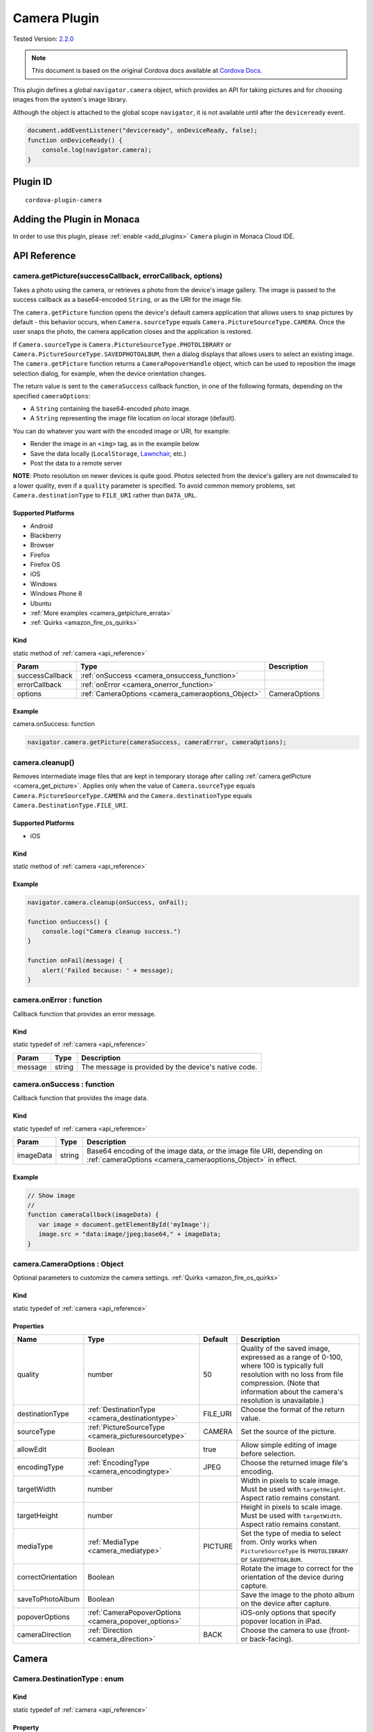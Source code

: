 .. raw:: html

   <!---
       Licensed to the Apache Software Foundation (ASF) under one
       or more contributor license agreements.  See the NOTICE file
       distributed with this work for additional information
       regarding copyright ownership.  The ASF licenses this file
       to you under the Apache License, Version 2.0 (the
       "License"); you may not use this file except in compliance
       with the License.  You may obtain a copy of the License at

         http://www.apache.org/licenses/LICENSE-2.0

       Unless required by applicable law or agreed to in writing,
       software distributed under the License is distributed on an
       "AS IS" BASIS, WITHOUT WARRANTIES OR CONDITIONS OF ANY
       KIND, either express or implied.  See the License for the
       specific language governing permissions and limitations
       under the License.
   -->

=======================================
Camera Plugin
=======================================

.. rst-class:: right-menu

Tested Version: `2.2.0 <https://github.com/apache/cordova-plugin-camera/releases/tag/2.2.0>`_


.. note:: 
    
    This document is based on the original Cordova docs available at `Cordova Docs <https://github.com/apache/cordova-plugin-camera>`_.

This plugin defines a global ``navigator.camera`` object, which provides an API for taking pictures and for choosing images from the system's image library.

Although the object is attached to the global scope ``navigator``, it is not available until after the ``deviceready`` event.

.. code-block:: javascript

    document.addEventListener("deviceready", onDeviceReady, false);
    function onDeviceReady() {
        console.log(navigator.camera);
    }


Plugin ID
=======================================

::
  
  cordova-plugin-camera


Adding the Plugin in Monaca
=======================================================

In order to use this plugin, please :ref:`enable <add_plugins>` ``Camera`` plugin in Monaca Cloud IDE.

.. _api_reference:

API Reference
=======================================================


.. _camera_get_picture:

camera.getPicture(successCallback, errorCallback, options)
----------------------------------------------------------

Takes a photo using the camera, or retrieves a photo from the device's image gallery. The image is passed to the success callback as a base64-encoded ``String``, or as the URI for the image file.

The ``camera.getPicture`` function opens the device's default camera application that allows users to snap pictures by default - this behavior occurs, when ``Camera.sourceType`` equals ``Camera.PictureSourceType.CAMERA``. Once the user snaps the photo, the camera application closes and the application is restored.

If ``Camera.sourceType`` is ``Camera.PictureSourceType.PHOTOLIBRARY`` or ``Camera.PictureSourceType.SAVEDPHOTOALBUM``, then a dialog displays that allows users to select an existing image. The ``camera.getPicture`` function returns a ``CameraPopoverHandle`` object, which can be used to reposition the image selection dialog, for example, when the device orientation changes.

The return value is sent to the ``cameraSuccess`` callback function, in one of the following formats, depending on the specified ``cameraOptions``:

-  A ``String`` containing the base64-encoded photo image.

-  A ``String`` representing the image file location on local storage (default).

You can do whatever you want with the encoded image or URI, for example:

-  Render the image in an ``<img>`` tag, as in the example below

-  Save the data locally (``LocalStorage``, `Lawnchair <http://brianleroux.github.com/lawnchair/>`__, etc.)

-  Post the data to a remote server

**NOTE**: Photo resolution on newer devices is quite good. Photos selected from the device's gallery are not downscaled to a lower quality, even if a ``quality`` parameter is specified. To avoid common memory problems, set ``Camera.destinationType`` to ``FILE_URI`` rather than ``DATA_URL``.

Supported Platforms
~~~~~~~~~~~~~~~~~~~

- Android
- Blackberry
- Browser
- Firefox
- Firefox OS
- iOS
- Windows
- Windows Phone 8
- Ubuntu

-  :ref:`More examples <camera_getpicture_errata>`

-  :ref:`Quirks <amazon_fire_os_quirks>`

Kind
~~~~

static method of :ref:`camera <api_reference>`

+-------------------+--------------------------------------------------------+-----------------+
| Param             | Type                                                   | Description     |
+===================+========================================================+=================+
| successCallback   | :ref:`onSuccess <camera_onsuccess_function>`           |                 |
+-------------------+--------------------------------------------------------+-----------------+
| errorCallback     | :ref:`onError <camera_onerror_function>`               |                 |
+-------------------+--------------------------------------------------------+-----------------+
| options           | :ref:`CameraOptions <camera_cameraoptions_Object>`     | CameraOptions   |
+-------------------+--------------------------------------------------------+-----------------+

Example
~~~~~~~

camera.onSuccess: function

.. code:: js

    navigator.camera.getPicture(cameraSuccess, cameraError, cameraOptions);


camera.cleanup()
----------------

Removes intermediate image files that are kept in temporary storage after calling :ref:`camera.getPicture <camera_get_picture>`. Applies only when the value of ``Camera.sourceType`` equals ``Camera.PictureSourceType.CAMERA`` and the ``Camera.destinationType`` equals ``Camera.DestinationType.FILE_URI``.

Supported Platforms
~~~~~~~~~~~~~~~~~~~

- iOS

Kind
~~~~

static method of :ref:`camera <api_reference>`

Example
~~~~~~~

.. code:: js

    navigator.camera.cleanup(onSuccess, onFail);

    function onSuccess() {
        console.log("Camera cleanup success.")
    }

    function onFail(message) {
        alert('Failed because: ' + message);
    }

.. _camera_onerror_function:

camera.onError : function
---------------------------

Callback function that provides an error message.

Kind
~~~~~~~

static typedef of :ref:`camera <api_reference>`

+-----------+----------+--------------------------------------------------------+
| Param     | Type     | Description                                            |
+===========+==========+========================================================+
| message   | string   | The message is provided by the device's native code.   |
+-----------+----------+--------------------------------------------------------+


.. _camera_onsuccess_function:

camera.onSuccess : function 
---------------------------------------------------------------------------------

Callback function that provides the image data.

Kind
~~~~~~~~~~~~~~~~~~~

static typedef of :ref:`camera <api_reference>`

+-------------+----------+--------------------------------------------------------------------------------------------------------------------------------------------+
| Param       | Type     | Description                                                                                                                                |
+=============+==========+============================================================================================================================================+
| imageData   | string   | Base64 encoding of the image data, *or* the image file URI, depending on :ref:`cameraOptions <camera_cameraoptions_Object>`  in effect.    |
+-------------+----------+--------------------------------------------------------------------------------------------------------------------------------------------+

Example
~~~~~~~~~~~~~~~~~~~

.. code:: js

    // Show image
    //
    function cameraCallback(imageData) {
       var image = document.getElementById('myImage');
       image.src = "data:image/jpeg;base64," + imageData;
    }


.. _camera_cameraoptions_Object:

camera.CameraOptions : Object 
-------------------------------------

Optional parameters to customize the camera settings. :ref:`Quirks <amazon_fire_os_quirks>`

Kind
~~~~~~~~~~~~~~~~~~~

static typedef of :ref:`camera <api_reference>`

Properties
~~~~~~~~~~~~~~~~~~~

+----------------------+----------------------------------------------------------------+-------------+---------------------------------------------------------------------------------------------------------------------------------------------------------------------------------------------------------------+
| Name                 | Type                                                           | Default     | Description                                                                                                                                                                                                   |
+======================+================================================================+=============+===============================================================================================================================================================================================================+
| quality              | number                                                         | 50          | Quality of the saved image, expressed as a range of 0-100, where 100 is typically full resolution with no loss from file compression. (Note that information about the camera's resolution is unavailable.)   |
+----------------------+----------------------------------------------------------------+-------------+---------------------------------------------------------------------------------------------------------------------------------------------------------------------------------------------------------------+
| destinationType      | :ref:`DestinationType <camera_destinationtype>`                | FILE\_URI   | Choose the format of the return value.                                                                                                                                                                        |
+----------------------+----------------------------------------------------------------+-------------+---------------------------------------------------------------------------------------------------------------------------------------------------------------------------------------------------------------+
| sourceType           | :ref:`PictureSourceType <camera_picturesourcetype>`            | CAMERA      | Set the source of the picture.                                                                                                                                                                                |
+----------------------+----------------------------------------------------------------+-------------+---------------------------------------------------------------------------------------------------------------------------------------------------------------------------------------------------------------+
| allowEdit            | Boolean                                                        | true        | Allow simple editing of image before selection.                                                                                                                                                               |
+----------------------+----------------------------------------------------------------+-------------+---------------------------------------------------------------------------------------------------------------------------------------------------------------------------------------------------------------+
| encodingType         | :ref:`EncodingType <camera_encodingtype>`                      | JPEG        | Choose the returned image file's encoding.                                                                                                                                                                    |
+----------------------+----------------------------------------------------------------+-------------+---------------------------------------------------------------------------------------------------------------------------------------------------------------------------------------------------------------+
| targetWidth          | number                                                         |             | Width in pixels to scale image. Must be used with ``targetHeight``. Aspect ratio remains constant.                                                                                                            |
+----------------------+----------------------------------------------------------------+-------------+---------------------------------------------------------------------------------------------------------------------------------------------------------------------------------------------------------------+
| targetHeight         | number                                                         |             | Height in pixels to scale image. Must be used with ``targetWidth``. Aspect ratio remains constant.                                                                                                            |
+----------------------+----------------------------------------------------------------+-------------+---------------------------------------------------------------------------------------------------------------------------------------------------------------------------------------------------------------+
| mediaType            | :ref:`MediaType <camera_mediatype>`                            | PICTURE     | Set the type of media to select from. Only works when ``PictureSourceType`` is ``PHOTOLIBRARY`` or ``SAVEDPHOTOALBUM``.                                                                                       |
+----------------------+----------------------------------------------------------------+-------------+---------------------------------------------------------------------------------------------------------------------------------------------------------------------------------------------------------------+
| correctOrientation   | Boolean                                                        |             | Rotate the image to correct for the orientation of the device during capture.                                                                                                                                 |
+----------------------+----------------------------------------------------------------+-------------+---------------------------------------------------------------------------------------------------------------------------------------------------------------------------------------------------------------+
| saveToPhotoAlbum     | Boolean                                                        |             | Save the image to the photo album on the device after capture.                                                                                                                                                |
+----------------------+----------------------------------------------------------------+-------------+---------------------------------------------------------------------------------------------------------------------------------------------------------------------------------------------------------------+
| popoverOptions       | :ref:`CameraPopoverOptions <camera_popover_options>`           |             | iOS-only options that specify popover location in iPad.                                                                                                                                                       |
+----------------------+----------------------------------------------------------------+-------------+---------------------------------------------------------------------------------------------------------------------------------------------------------------------------------------------------------------+
| cameraDirection      | :ref:`Direction <camera_direction>`                            | BACK        | Choose the camera to use (front- or back-facing).                                                                                                                                                             |
+----------------------+----------------------------------------------------------------+-------------+---------------------------------------------------------------------------------------------------------------------------------------------------------------------------------------------------------------+


Camera
=========================================

.. _camera_destinationtype:

Camera.DestinationType : enum
---------------------------------------------------------------------------------

Kind
~~~~~~~~~~~~~~~~~~~

static typedef of :ref:`camera <api_reference>`

Property
~~~~~~~~~~~~~~~~~~~

+-----------+----------+--------+--------------------------------------------------------------------------+
| Name      | Type     | Default| Description                                                              |
+===========+==========+========+==========================================================================+
| DATA_URL  | number   | 0      | Return base64 encoded string                                             |
+-----------+----------+--------+--------------------------------------------------------------------------+
| FILE_URI  | number   | 1      | Return file uri (content://media/external/images/media/2 for Android)    |
+-----------+----------+--------+--------------------------------------------------------------------------+
| NATIVE_URI| number   | 2      | Return native uri (eg. asset-library://... for iOS)                      |
+-----------+----------+--------+--------------------------------------------------------------------------+

.. _camera_encodingtype:

Camera.EncodingType : enum
---------------------------------------------------------------------------------

Kind
~~~~~~~~~~~~~~~~~~~

static typedef of :ref:`camera <api_reference>`

Property
~~~~~~~~~~~~~~~~~~~

+-----------+----------+--------+-----------------------------+
| Name      | Type     | Default| Description                 |
+===========+==========+========+=============================+
| JPEG      | number   | 0      | Return JPEG encoded image   |
+-----------+----------+--------+-----------------------------+
| PNG       | number   | 1      | Return PNG encoded image    |
+-----------+----------+--------+-----------------------------+


.. _camera_mediatype:

Camera.MediaType : enum
---------------------------------------------------------------------------------

Kind
~~~~~~~~~~~~~~~~~~~

static typedef of :ref:`camera <api_reference>`

Property
~~~~~~~~~~~~~~~~~~~

+-----------+----------+--------+---------------------------------------------------------------------------------------------------+
| Name      | Type     | Default| Description                                                                                       |
+===========+==========+========+===================================================================================================+
| PICTURE   | number   | 0      | Allow selection of still pictures only. DEFAULT. Will return format specified via DestinationType |
+-----------+----------+--------+---------------------------------------------------------------------------------------------------+
| VIDEO     | number   | 1      | Allow selection of video only, ONLY RETURNS URL                                                   |
+-----------+----------+--------+---------------------------------------------------------------------------------------------------+
| ALLMEDIA  | number   | 2      | Allow selection from all media types                                                              |
+-----------+----------+--------+---------------------------------------------------------------------------------------------------+

.. _camera_picturesourcetype:

Camera.PictureSourceType : enum
---------------------------------------------------------------------------------

Kind
~~~~~~~~~~~~~~~~~~~

static typedef of :ref:`camera <api_reference>`

Property
~~~~~~~~~~~~~~~~~~~

+----------------+----------+-------------+-------------------------------------------------------------------------+
| Name           | Type     | Default     | Description                                                             |
+================+==========+=============+=========================================================================+
| PHOTOLIBRARY   | number   | 0           | Choose image from picture library (same as SAVEDPHOTOALBUM for Android) |
+----------------+----------+-------------+-------------------------------------------------------------------------+
| CAMERA         | number   | 1           | Take picture from camera                                                |
+----------------+----------+-------------+-------------------------------------------------------------------------+
| SAVEDPHOTOALBUM| number   | 2           | Choose image from picture library (same as PHOTOLIBRARY for Android)    |
+----------------+----------+-------------+-------------------------------------------------------------------------+

.. _camera_popover_arrow_direction:

Camera.PopoverArrowDirection : enum
---------------------------------------------------------------------------------

Matches iOS UIPopoverArrowDirection constants to specify arrow location on popover.

Kind
~~~~~~~~~~~~~~~~~~~

static typedef of :ref:`camera <api_reference>`

Property
~~~~~~~~~~~~~~~~~~~

+-------------+----------+----------+
| Name        | Type     | Default  |
+=============+==========+==========+
| ARROW_UP    | number   | 0        |
+-------------+----------+----------+
| ARROW_DOWN  | number   | 2        |
+-------------+----------+----------+
| ARROW_LEFT  | number   | 4        |
+-------------+----------+----------+
| ARROW_RIGHT | number   | 8        |
+-------------+----------+----------+
| ARROW_ANY   | number   | 15       |
+-------------+----------+----------+

.. _camera_direction:

Camera.Direction : enum
---------------------------------------------------------------------------------

Kind
~~~~~~~~~~~~~~~~~~~

static typedef of :ref:`camera <api_reference>`

Property
~~~~~~~~~~~~~~~~~~~

+-----------+----------+-----------+-----------------------------+
| Name      | Type     |   Default | Description                 |
+===========+==========+===========+=============================+
| BACK      | number   |   0       | Use the back-facing camera  |
+-----------+----------+-----------+-----------------------------+
| FRONT     | number   |   1       | Use the front-facing camera |
+-----------+----------+-----------+-----------------------------+

.. _camera_popover_options:

CameraPopoverOptions 
-----------------------------

iOS-only parameters that specify the anchor element location and arrow direction of the popover when selecting images from an iPad's library or album. Note that the size of the popover may change to adjust to the direction of the arrow and orientation of the screen. Make sure to account for orientation changes when specifying the anchor element location.

+--------------+------------------------------------------------------------------------+--------------+------------------------------------------------------------------------------+
| Param        | Type                                                                   | Default      | Description                                                                  |
+==============+========================================================================+==============+==============================================================================+
| [x]          | Number                                                                 | 0            | x pixel coordinate of screen element onto which to anchor the popover.       |
+--------------+------------------------------------------------------------------------+--------------+------------------------------------------------------------------------------+
| [y]          | Number                                                                 | 32           | y pixel coordinate of screen element onto which to anchor the popover.       |
+--------------+------------------------------------------------------------------------+--------------+------------------------------------------------------------------------------+
| [width]      | Number                                                                 | 320          | width, in pixels, of the screen element onto which to anchor the popover.    |
+--------------+------------------------------------------------------------------------+--------------+------------------------------------------------------------------------------+
| [height]     | Number                                                                 | 480          | height, in pixels, of the screen element onto which to anchor the popover.   |
+--------------+------------------------------------------------------------------------+--------------+------------------------------------------------------------------------------+
| [arrowDir]   | :ref:`PopoverArrowDirection <camera_popover_arrow_direction>`          | ARROW\_ANY   | Direction the arrow on the popover should point.                             |
+--------------+------------------------------------------------------------------------+--------------+------------------------------------------------------------------------------+

.. _camera_popover_handle:

CameraPopoverHandle
-----------------------------

A handle to an image picker popover.

Supported Platforms
~~~~~~~~~~~~~~~~~~~~~~~~~~~~~~~~~~~~~~

- iOS

Example
~~~~~~~~~~~~~~~~~~~~~~~~~~~~~~~~~~~~~~

::

    var cameraPopoverHandle = navigator.camera.getPicture(onSuccess, onFail,
    {
      destinationType: Camera.DestinationType.FILE_URI,
      sourceType: Camera.PictureSourceType.PHOTOLIBRARY,
      popoverOptions: new CameraPopoverOptions(300, 300, 100, 100, Camera.PopoverArrowDirection.ARROW_ANY)
    });

    // Reposition the popover if the orientation changes.
    window.onorientationchange = function() {
        var cameraPopoverOptions = new CameraPopoverOptions(0, 0, 100, 100, Camera.PopoverArrowDirection.ARROW_ANY);
        cameraPopoverHandle.setPosition(cameraPopoverOptions);
    }


.. _camera_getpicture_errata:

``camera.getPicture`` Errata
-----------------------------------

Example 
~~~~~~~~~~~~~~~~~~~

Take a photo and retrieve it as a base64-encoded image:

::

    navigator.camera.getPicture(onSuccess, onFail, { quality: 50,
        destinationType: Camera.DestinationType.DATA_URL
    });

    function onSuccess(imageData) {
        var image = document.getElementById('myImage');
        image.src = "data:image/jpeg;base64," + imageData;
    }

    function onFail(message) {
        alert('Failed because: ' + message);
    }

Take a photo and retrieve the image's file location:

::

    navigator.camera.getPicture(onSuccess, onFail, { quality: 50,
        destinationType: Camera.DestinationType.FILE_URI });

    function onSuccess(imageURI) {
        var image = document.getElementById('myImage');
        image.src = imageURI;
    }

    function onFail(message) {
        alert('Failed because: ' + message);
    }

Preferences (iOS)
~~~~~~~~~~~~~~~~~~~

**CameraUsesGeolocation** (boolean, defaults to false). For capturing JPEGs, set to true to get geolocation data in the EXIF header. This will trigger a request for geolocation permissions if set to true.

   ::

       <preference name="CameraUsesGeolocation" value="false" />

.. _amazon_fire_os_quirks:

Amazon Fire OS Quirks 
~~~~~~~~~~~~~~~~~~~~~~~~~~~~~~~~~~~~~~

Amazon Fire OS uses intents to launch the camera activity on the device to capture images, and on phones with low memory, the Cordova activity may be killed. In this scenario, the image may not appear when the cordova activity is restored.

.. _android_quirks:

Android Quirks
~~~~~~~~~~~~~~~~~~~~~~~~~~~~~~~~~~~~~~

Android uses intents to launch the camera activity on the device to capture images, and on phones with low memory, the Cordova activity may be killed. In this scenario, the result from the plugin call will be delivered via the resume event. See `the Android Lifecycle guide <http://cordova.apache.org/docs/en/dev/guide/platforms/android/lifecycle.html>`_ for more information. The ``pendingResult.result`` value will contain the value that would be passed to the callbacks (either the URI/URL or an error message). Check the ``pendingResult.pluginStatus`` to determine whether or not the call was successful.

Browser Quirks
~~~~~~~~~~~~~~~~~~~~~~~~~~~~~~~~~~~~~~

Can only return photos as base64-encoded image.

.. _firefox_os_quirks:

Firefox OS Quirks
~~~~~~~~~~~~~~~~~~~~~~~~~~~~~~~~~~~~~~

Camera plugin is currently implemented using `Web Activities <https://hacks.mozilla.org/2013/01/introducing-web-activities/>`__.

iOS Quirks
~~~~~~~~~~~~~~~~~~~~~~~~~~~~~~~~~~~~~~

Including a JavaScript ``alert()`` in either of the callback functions can cause problems. Wrap the alert within a ``setTimeout()`` to allow the iOS image picker or popover to fully close before the alert displays:

::

    setTimeout(function() {
        // do your thing here!
    }, 0);

Windows Phone 7 Quirks
~~~~~~~~~~~~~~~~~~~~~~~~~~~~~~~~~~~~~~

Invoking the native camera application while the device is connected via Zune does not work, and triggers an error callback.

Tizen Quirks
~~~~~~~~~~~~~~~~~~~

Tizen only supports a ``destinationType`` of ``Camera.DestinationType.FILE_URI`` and a ``sourceType`` of ``Camera.PictureSourceType.PHOTOLIBRARY``.

``CameraOptions`` Errata
-------------------------

Amazon Fire OS Quirks
~~~~~~~~~~~~~~~~~~~~~~~~~~~~~

-  Any ``cameraDirection`` value results in a back-facing photo.

-  Ignores the ``allowEdit`` parameter.

-  ``Camera.PictureSourceType.PHOTOLIBRARY`` and ``Camera.PictureSourceType.SAVEDPHOTOALBUM`` both display the same photo album.

Android Quirks
~~~~~~~~~~~~~~~~~~~~~~~~~~~~~

-  Any ``cameraDirection`` value results in a back-facing photo.

-  ``allowEdit`` *is unpredictable on Android and it should not be used!* The Android implementation of this plugin tries to find and use an application on the user's device to do image cropping. The plugin has no control over what application the user selects to perform the image cropping and it is very possible that the user could choose an incompatible option and cause the plugin to fail. This sometimes works because most devices come with an application that handles cropping in a way that is compatible with this plugin (Google Plus Photos), but it is unwise to rely on that being the case. If image editing is essential to your application, consider seeking a third party library or plugin that provides its own image editing utility for a more robust solution.

-  ``Camera.PictureSourceType.PHOTOLIBRARY`` and ``Camera.PictureSourceType.SAVEDPHOTOALBUM`` both display the same photo album.

-  Ignores the ``encodingType`` parameter if the image is unedited (i.e. ``quality`` is 100, ``correctOrientation`` is false, and no ``targetHeight`` or ``targetWidth`` are specified). The ``CAMERA`` source will always return the JPEG file given by the native camera and the ``PHOTOLIBRARY`` and ``SAVEDPHOTOALBUM`` sources will return the selected file in its existing encoding.

BlackBerry 10 Quirks
~~~~~~~~~~~~~~~~~~~~~~~~~~~~~

-  Ignores the ``quality`` parameter.

-  Ignores the ``allowEdit`` parameter.

-  ``Camera.MediaType`` is not supported.

-  Ignores the ``correctOrientation`` parameter.

-  Ignores the ``cameraDirection`` parameter.

Firefox OS Quirks
~~~~~~~~~~~~~~~~~~~~~~~~~~~~~

-  Ignores the ``quality`` parameter.

-  ``Camera.DestinationType`` is ignored and equals ``1`` (image file URI)

-  Ignores the ``allowEdit`` parameter.

-  Ignores the ``PictureSourceType`` parameter (user chooses it in a dialog window)

-  Ignores the ``encodingType``

-  Ignores the ``targetWidth`` and ``targetHeight``

-  ``Camera.MediaType`` is not supported.

-  Ignores the ``correctOrientation`` parameter.

-  Ignores the ``cameraDirection`` parameter.

iOS Quirks
~~~~~~~~~~~~~~~~~~~~~~~~~~~~~~~~~~~~~~

-  When using ``destinationType.FILE_URI``, photos are saved in the application's temporary directory. The contents of the application's temporary directory is deleted when the application ends.

-  When using ``destinationType.NATIVE_URI`` and ``sourceType.CAMERA``, photos are saved in the saved photo album regardless on the value of ``saveToPhotoAlbum`` parameter.

Tizen Quirks
~~~~~~~~~~~~~~~~~~~~~~~~~~~~~~~~~~~~~~

-  options not supported

-  always returns a FILE URI

Windows Phone 7 and 8 Quirks
~~~~~~~~~~~~~~~~~~~~~~~~~~~~~~~~~~~~~~

-  Ignores the ``allowEdit`` parameter.

-  Ignores the ``correctOrientation`` parameter.

-  Ignores the ``cameraDirection`` parameter.

-  Ignores the ``saveToPhotoAlbum`` parameter. IMPORTANT: All images taken with the wp7/8 cordova camera API are always copied to the phone's camera roll. Depending on the user's settings, this could also mean the image is auto-uploaded to their OneDrive. This could potentially mean the image is available to a wider audience than your app intended. If this a blocker for your application, you will need to implement the CameraCaptureTask as documented on msdn : http://msdn.microsoft.com/en-us/library/windowsphone/develop/hh394006.aspx You may also comment or up-vote the related issue in the `issue tracker <https://issues.apache.org/jira/browse/CB-2083>`__

-  Ignores the ``mediaType`` property of ``cameraOptions`` as the Windows Phone SDK does not provide a way to choose videos from PHOTOLIBRARY.


Sample: Take Pictures, Select Pictures from the Picture Library, and Get Thumbnails
-----------------------------------------------------------------------------------------

The Camera plugin allows you to do things like open the device's Camera app and take a picture, or open the file picker and select one. The code snippets in this section demonstrate different tasks including:

-  Open the Camera app and :ref:`take a Picture <take_a_picture>`
-  Take a picture and :ref:`return thumbnails <picture_return_thumbnails>` (resized picture)
-  Take a picture and :ref:`generate a FileEntry object <file_entry_object>`
-  :ref:`Select a file <select_a_file>` from the picture library
-  Select a JPEG image and :ref:`return thumbnails <image_return_thumbnails>` (resized image)
-  Select an image and :ref:`generate a FileEntry object <file_entry_object>`

.. _take_a_picture:

Take a Picture
----------------------------

Before you can take a picture, you need to set some Camera plugin options to pass into the Camera plugin's ``getPicture`` function. Here is a common set of recommendations. In this example, you create the object that you will use for the Camera options, and set the ``sourceType`` dynamically to support both the Camera app and the file picker.

::

    function setOptions(srcType) {
        var options = {
            // Some common settings are 20, 50, and 100
            quality: 50,
            destinationType: Camera.DestinationType.FILE_URI,
            // In this app, dynamically set the picture source, Camera or photo gallery
            sourceType: srcType,
            encodingType: Camera.EncodingType.JPEG,
            mediaType: Camera.MediaType.PICTURE,
            allowEdit: true,
            correctOrientation: true  //Corrects Android orientation quirks
        }
        return options;
    }


Typically, you want to use a FILE_URI instead of a DATA_URL to avoid most memory issues. JPEG is the recommended encoding type for Android.

You take a picture by passing in the options object to ``getPicture``, which takes a CameraOptions object as the third argument. When you call ``setOptions``, pass ``Camera.PictureSourceType.CAMERA`` as the picture source.

::

    function openCamera(selection) {

        var srcType = Camera.PictureSourceType.CAMERA;
        var options = setOptions(srcType);
        var func = createNewFileEntry;

        navigator.camera.getPicture(function cameraSuccess(imageUri) {

            displayImage(imageUri);
            // You may choose to copy the picture, save it somewhere, or upload.
            func(imageUri);

        }, function cameraError(error) {
            console.debug("Unable to obtain picture: " + error, "app");

        }, options);
    }

Once you take the picture, you can display it or do something else. In this example, call the app's ``displayImage`` function from the preceding code.

::

    function displayImage(imgUri) {

        var elem = document.getElementById('imageFile');
        elem.src = imgUri;
    }

To display the image on some platforms, you might need to include the main part of the URI in the Content-Security-Policy ``<meta>`` element in index.html. For example, on Windows 10, you can include ``ms-appdata``: in your ``<meta>`` element.

Example
~~~~~~~

::

    <meta http-equiv="Content-Security-Policy" content="default-src 'self' data: gap: ms-appdata: https://ssl.gstatic.com 'unsafe-eval'; style-src 'self' 'unsafe-inline'; media-src *">

.. _picture_return_thumbnails:

Take a Picture and Return Thumbnails (Resize the Picture)
------------------------------------------------------------------

To get smaller images, you can return a resized image by passing both ``targetHeight`` and ``targetWidth`` values with your CameraOptions object. In this example, you resize the returned image to fit in a 100px by 100px box (the aspect ratio is maintained, so 100px is either the height or width, whichever is greater in the source).

::

    function openCamera(selection) {

        var srcType = Camera.PictureSourceType.CAMERA;
        var options = setOptions(srcType);
        var func = createNewFileEntry;

        if (selection == "camera-thmb") {
            options.targetHeight = 100;
            options.targetWidth = 100;
        }

        navigator.camera.getPicture(function cameraSuccess(imageUri) {

            // Do something

        }, function cameraError(error) {
            console.debug("Unable to obtain picture: " + error, "app");

        }, options);
    }

.. _select_a_file:

Select a File from the Picture Library
------------------------------------------------------------------

When selecting a file using the file picker, you also need to set the CameraOptions object. In this example, set the ``sourceType`` to ``Camera.PictureSourceType.SAVEDPHOTOALBUM``. To open the file picker, call ``getPicture`` just as you did in the previous example, passing in the success and error callbacks along with CameraOptions object.

::

    function openFilePicker(selection) {

        var srcType = Camera.PictureSourceType.SAVEDPHOTOALBUM;
        var options = setOptions(srcType);
        var func = createNewFileEntry;

        navigator.camera.getPicture(function cameraSuccess(imageUri) {

            // Do something

        }, function cameraError(error) {
            console.debug("Unable to obtain picture: " + error, "app");

        }, options);
    }

.. _image_return_thumbnails:

Select an Image and Return Thumbnails (resized images)
------------------------------------------------------------------

Resizing a file selected with the file picker works just like resizing using the Camera app; set the ``targetHeight`` and ``targetWidth`` options.

::

    function openFilePicker(selection) {

        var srcType = Camera.PictureSourceType.SAVEDPHOTOALBUM;
        var options = setOptions(srcType);
        var func = createNewFileEntry;

        if (selection == "picker-thmb") {
            // To downscale a selected image,
            // Camera.EncodingType (e.g., JPEG) must match the selected image type.
            options.targetHeight = 100;
            options.targetWidth = 100;
        }

        navigator.camera.getPicture(function cameraSuccess(imageUri) {

            // Do something with image

        }, function cameraError(error) {
            console.debug("Unable to obtain picture: " + error, "app");

        }, options);
    }

.. _file_entry_object:

Take a picture and get a FileEntry Object
------------------------------------------------------------------

If you want to do something like copy the image to another location, or upload it somewhere using the FileTransfer plugin, you need to get a FileEntry object for the returned picture. To do that, call ``window.resolveLocalFileSystemURL`` on the file URI returned by the Camera app. If you need to use a FileEntry object, set the ``destinationType`` to ``Camera.DestinationType.FILE_URI`` in your CameraOptions object (this is also the default value).

.. note::

    Note: You need the `File plugin <https://www.npmjs.com/package/cordova-plugin-file>`_ to call ``window.resolveLocalFileSystemURL``

Here is the call to ``window.resolveLocalFileSystemURL``. The image URI is passed to this function from the success callback of ``getPicture``. The success handler of ``resolveLocalFileSystemURL`` receives the FileEntry object.

::

    function getFileEntry(imgUri) {
        window.resolveLocalFileSystemURL(imgUri, function success(fileEntry) {

            // Do something with the FileEntry object, like write to it, upload it, etc.
            // writeFile(fileEntry, imgUri);
            console.log("got file: " + fileEntry.fullPath);
            // displayFileData(fileEntry.nativeURL, "Native URL");

        }, function () {
          // If don't get the FileEntry (which may happen when testing
          // on some emulators), copy to a new FileEntry.
            createNewFileEntry(imgUri);
        });
    }

In the example shown in the preceding code, you call the app's ``createNewFileEntry`` function if you don't get a valid FileEntry object. The image URI returned from the Camera app should result in a valid FileEntry, but platform behavior on some emulators may be different for files returned from the file picker.

.. note::

    Note: To see an example of writing to a FileEntry, see the `File plugin README <https://www.npmjs.com/package/cordova-plugin-file>`_

The code shown here creates a file in your app's cache (in sandboxed storage) named ``tempFile.jpeg``. With the new FileEntry object, you can copy the image to the file or do something else like upload it.

::

    function createNewFileEntry(imgUri) {
        window.resolveLocalFileSystemURL(cordova.file.cacheDirectory, function success(dirEntry) {

            // JPEG file
            dirEntry.getFile("tempFile.jpeg", { create: true, exclusive: false }, function (fileEntry) {

                // Do something with it, like write to it, upload it, etc.
                // writeFile(fileEntry, imgUri);
                console.log("got file: " + fileEntry.fullPath);
                // displayFileData(fileEntry.fullPath, "File copied to");

            }, onErrorCreateFile);

        }, onErrorResolveUrl);
    }


.. seealso::

  *See Also*

  - :ref:`third_party_cordova_index`
  - :ref:`cordova_core_plugins`
